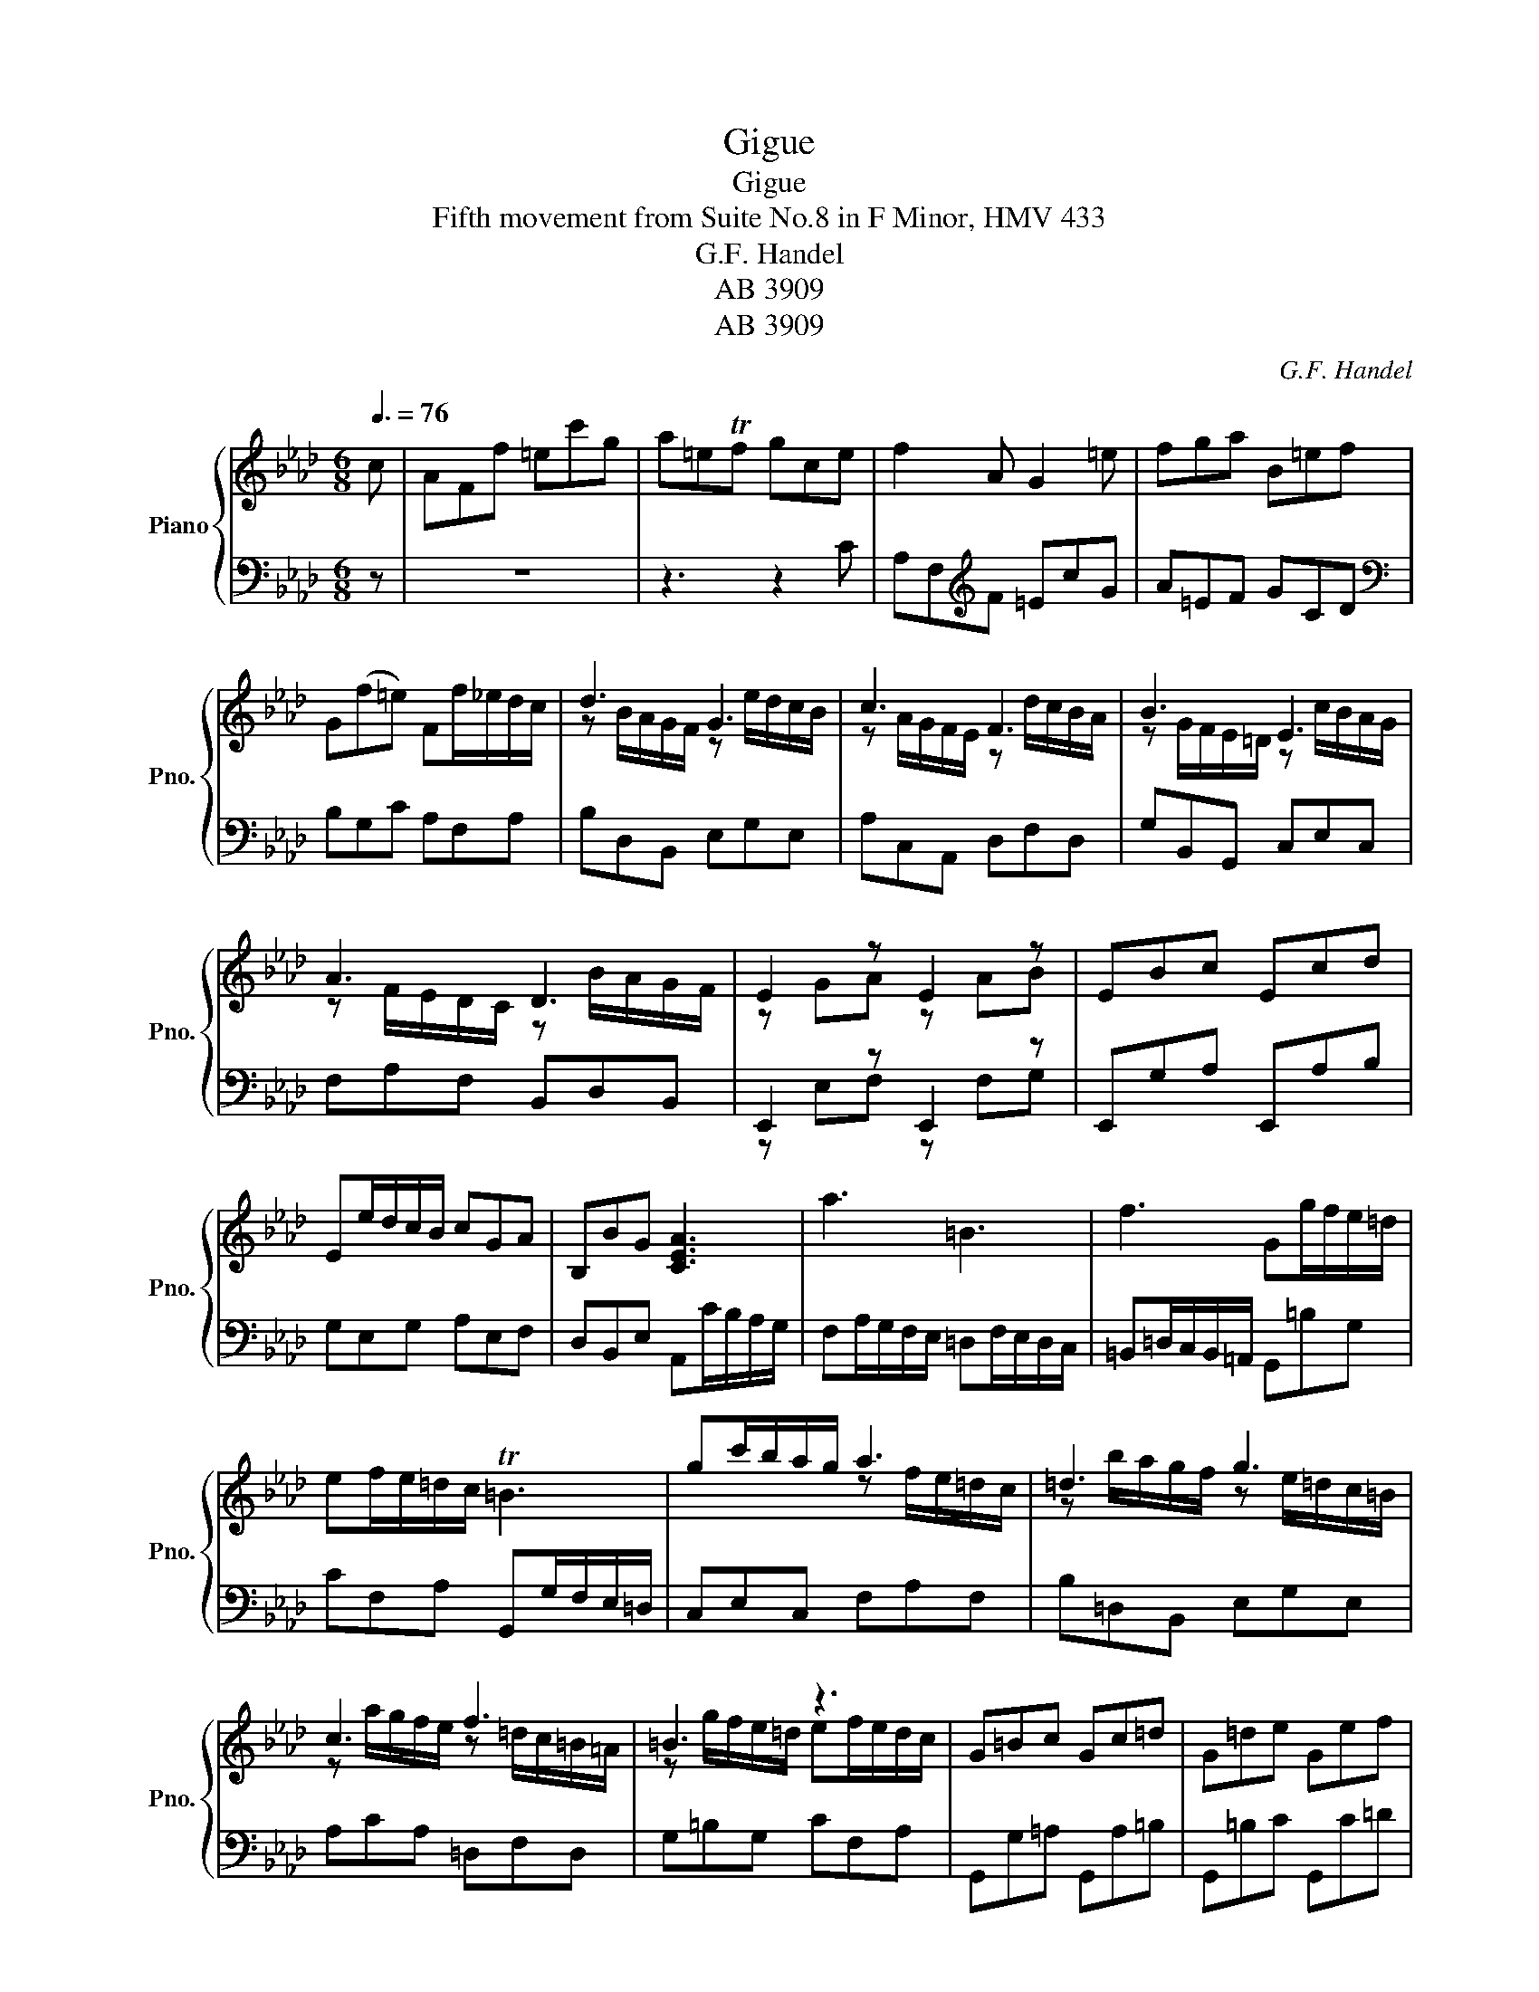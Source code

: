 X:1
T:Gigue
T:Gigue
T:Fifth movement from Suite No.8 in F Minor, HMV 433
T:G.F. Handel
T:AB 3909
T:AB 3909
C:G.F. Handel
Z:AB 3909
%%score { ( 1 3 ) | ( 2 4 ) }
L:1/8
Q:3/8=76
M:6/8
K:Ab
V:1 treble nm="Piano" snm="Pno."
V:3 treble 
V:2 bass 
V:4 bass 
V:1
 c | AFf =ec'g | a=eTf gce | f2 A G2 =e | fga B=ef | G(f=e) Ff/_e/d/c/ | d3 G3 | c3 F3 | B3 E3 | %9
 A3 D3 | E2 z E2 z | EBc Ecd | Ee/d/c/B/ cGA | B,BG [CEA]3 | a3 =B3 | f3 Gg/f/e/=d/ | %16
 ef/e/=d/c/ T=B3 | gc'/b/a/g/ a3 | =d3 g3 | c3 f3 | =B3 z3 | G=Bc Gc=d | G=de Gef | %23
 Gg/f/e/=d/ e=Bc | =D(c=B) [=EGc]2 c | =egG ACF | =EGc AF z | z2 =A [FB]3 | [Fc]3 [Fd]3 | %29
 cf/e/d/c/ d=AB | C(B=A) [DFB]D/C/[I:staff +1] B,/A,/ |[I:staff -1] z eB c[I:staff +1]C/B,/A,/G,/ | %32
[I:staff -1] z dA B[I:staff +1]B,/A,/G,/F,/ |[I:staff -1] z c'/b/a/g/ z f/e/d/c/ | %34
 z b/a/g/f/ z e/d/c/B/ | z a/g/f/=e/ z d/c/B/A/ | z g/f/=e/=d/ cef | cfg cga | cab cc'/b/a/g/ | %39
 a=ef Gge | Ff/e/d/c/ z B/A/G/F/ | z e/d/c/B/ z A/G/F/=E/ | z d/c/B/A/ z G/F/=E/=D/ | %43
 z c/B/A/G/ AB/A/G/F/ | C=EF CFG | CGA CAB | Cc/B/A/G/ A=EF | G,G=E [A,CF]3 |] %48
V:2
 z | z6 | z3 z2 C | A,F,[K:treble]F =EcG | A=EF GCD |[K:bass] B,G,C A,F,A, | B,D,B,, E,G,E, | %7
 A,C,A,, D,F,D, | G,B,,G,, C,E,C, | F,A,F, B,,D,B,, | E,,2 z E,,2 z | E,,G,A, E,,A,B, | %12
 G,E,G, A,E,F, | D,B,,E, A,,C/B,/A,/G,/ | F,A,/G,/F,/E,/ =D,F,/E,/D,/C,/ | %15
 =B,,=D,/C,/B,,/=A,,/ G,,=B,G, | CF,A, G,,G,/F,/E,/=D,/ | C,E,C, F,A,F, | B,=D,B,, E,G,E, | %19
 A,CA, =D,F,D, | G,=B,G, CF,A, | G,,G,=A, G,,A,=B, | G,,=B,C G,,C=D | =B,G,B, CG,A, | %24
 F,=D,G, C,2 z | z6 | z3 z2 F, | =A,CC, D,F,,B,, | =A,,C,F, D,B,,B, | =A,F,A, B,F,_G, | %30
 E,C,F, B,,2 x | [G,B,]2 G,, A,,2 x | [F,A,]2 F,, G,,2 x | [=E,G,]3 F,A,F, | B,D,B,, E,G,E, | %35
 A,CA, DF,D, | G,B,G, C,C=D | C,=D=E C,EF | C,FG =ECE | FCD B,G,C | A,F,A, B,D,B,, | %41
 E,G,E, A,C,A,, | D,F,D, G,B,,G,, | C,=E,C, F,B,,D, | C,,C,=D, C,,D,=E, | C,,=E,F, C,,F,G, | %46
 =E,C,E, F,C,D, | B,,G,,C, [F,,F,]3 |] %48
V:3
 x | x6 | x6 | x6 | x6 | x6 | z B/A/G/F/ z e/d/c/B/ | z A/G/F/E/ z d/c/B/A/ | %8
 z G/F/E/=D/ z c/B/A/G/ | z F/E/D/C/ z B/A/G/F/ | z GA z AB | x6 | x6 | x6 | x6 | x6 | x6 | %17
 x3 z f/e/=d/c/ | z b/a/g/f/ z e/=d/c/=B/ | z a/g/f/e/ z =d/c/=B/=A/ | z g/f/e/=d/ ef/e/d/c/ | x6 | %22
 x6 | x6 | x6 | x6 | x6 | x6 | x6 | x6 | x6 | x6 | x6 | x3 a3 | d3 g3 | c3 f3 | B3 x3 | x6 | x6 | %39
 x6 | x3 d3 | G3 c3 | F3 B3 | =E3 x3 | x6 | x6 | x6 | x6 |] %48
V:4
 x | x6 | x6 | x2[K:treble] x4 | x6 |[K:bass] x6 | x6 | x6 | x6 | x6 | z E,F, z F,G, | x6 | x6 | %13
 x6 | x6 | x6 | x6 | x6 | x6 | x6 | x6 | x6 | x6 | x6 | x6 | x6 | x6 | x6 | x6 | x6 | x6 | x6 | %32
 x6 | x6 | x6 | x6 | x6 | x6 | x6 | x6 | x6 | x6 | x6 | x6 | x6 | x6 | x6 | x6 |] %48

